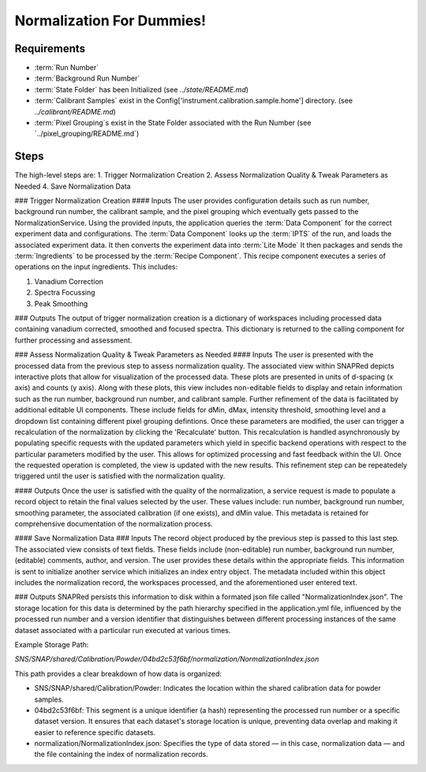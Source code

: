 Normalization For Dummies!
==========================

Requirements
------------
- :term:`Run Number`
- :term:`Background Run Number`
- :term:`State Folder` has been Initialized (see `../state/README.md`)
- :term:`Calibrant Samples` exist in the Config['instrument.calibration.sample.home'] directory. (see `../calibrant/README.md`)
- :term:`Pixel Grouping`s exist in the State Folder associated with the Run Number (see `../pixel_grouping/README.md`)\

Steps
-----
The high-level steps are:
1. Trigger Normalization Creation
2. Assess Normalization Quality & Tweak Parameters as Needed
4. Save Normalization Data

### Trigger Normalization Creation
#### Inputs
The user provides configuration details such as run number, background run number, the calibrant sample, and the pixel grouping which eventually gets
passed to the NormalizationService.
Using the provided inputs, the application queries the :term:`Data Component` for the correct experiment data and configurations.
The :term:`Data Component` looks up the :term:`IPTS` of the run, and loads the associated experiment data.
It then converts the experiment data into :term:`Lite Mode`
It then packages and sends the :term:`Ingredients` to be processed by the :term:`Recipe Component`.
This recipe component executes a series of operations on the input ingredients. This includes:

1. Vanadium Correction
2. Spectra Focussing
3. Peak Smoothing

### Outputs
The output of trigger normalization creation is a dictionary of workspaces including processed data containing vanadium corrected, smoothed and
focused spectra. This dictionary is returned to the calling component for further processing and assessment.

### Assess Normalization Quality & Tweak Parameters as Needed
#### Inputs
The user is presented with the processed data from the previous step to assess normalization quality.
The associated view within SNAPRed depicts interactive plots that allow for visualization of the processed data.
These plots are presented in units of d-spacing (x axis) and counts (y axis).
Along with these plots, this view includes non-editable fields to display and retain information such as the run number, background run number, and
calibrant sample.
Further refinement of the data is facilitated by additional editable UI components. These include fields for dMin, dMax, intensity threshold,
smoothing level and a dropdown list containing different pixel grouping defintions.
Once these parameters are modified, the user can trigger a recalculation of the normalization by clicking the 'Recalculate' button.
This recalculation is handled asynchronously by populating specific requests with the updated parameters which yield in specific backend operations
with respect to the particular parameters modified by the user.
This allows for optimized processing and fast feedback within the UI. Once the requested operation is completed, the view is updated with the new
results.
This refinement step can be repeatedely triggered until the user is satisfied with the normalization quality.

#### Outputs
Once the user is satisfied with the quality of the normalization, a service request is made to populate a record object
to retain the final values selected by the user. These values include: run number, background run number, smoothing parameter,
the associated calibration (if one exists), and dMin value. This metadata is retained for comprehensive documentation of the normalization process.

#### Save Normalization Data
### Inputs
The record object produced by the previous step is passed to this last step. The associated view consists of text fields. These fields include
(non-editable) run number, background run number, (editable) comments, author, and version.
The user provides these details within the appropriate fields. This information is sent to initialize another service which initializes an index
entry object. The metadata included within this object includes the normalization record, the workspaces processed, and the aforementioned user
entered text.

### Outputs
SNAPRed persists this information to disk within a formated json file called "NormalizationIndex.json".
The storage location for this data is determined by the path hierarchy specified in the application.yml file, influenced by the processed run number
and a version identifier that distinguishes between different processing instances of the same dataset associated with a particular run executed at
various times.

Example Storage Path:

`SNS/SNAP/shared/Calibration/Powder/04bd2c53f6bf/normalization/NormalizationIndex.json`

This path provides a clear breakdown of how data is organized:

- SNS/SNAP/shared/Calibration/Powder: Indicates the location within the shared calibration data for powder samples.

- 04bd2c53f6bf: This segment is a unique identifier (a hash) representing the processed run number or a specific dataset version. It ensures
  that each dataset's storage location is unique, preventing data overlap and making it easier to reference specific datasets.

- normalization/NormalizationIndex.json: Specifies the type of data stored — in this case, normalization data — and the file containing the index of
  normalization records.
